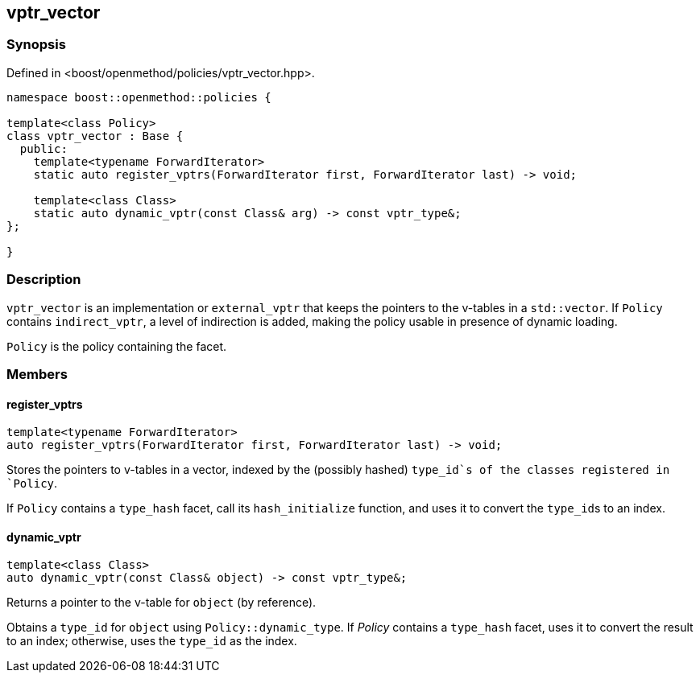 
## vptr_vector

### Synopsis

Defined in <boost/openmethod/policies/vptr_vector.hpp>.

```c++
namespace boost::openmethod::policies {

template<class Policy>
class vptr_vector : Base {
  public:
    template<typename ForwardIterator>
    static auto register_vptrs(ForwardIterator first, ForwardIterator last) -> void;

    template<class Class>
    static auto dynamic_vptr(const Class& arg) -> const vptr_type&;
};

}
```

### Description

`vptr_vector` is an implementation or `external_vptr` that keeps the pointers to
the v-tables in a `std::vector`. If `Policy` contains `indirect_vptr`, a level
of indirection is added, making the policy usable in presence of dynamic
loading.

`Policy` is the policy containing the facet.

### Members

#### register_vptrs

```c++
template<typename ForwardIterator>
auto register_vptrs(ForwardIterator first, ForwardIterator last) -> void;
```

Stores the pointers to v-tables in a vector, indexed by the (possibly hashed)
`type_id`s of the classes registered in `Policy`.

If `Policy` contains a `type_hash` facet, call its `hash_initialize`
function, and uses it to convert the `type_id`{empty}s to an index.

#### dynamic_vptr

```c++
template<class Class>
auto dynamic_vptr(const Class& object) -> const vptr_type&;
```

Returns a pointer to the v-table for `object` (by reference).

Obtains a `type_id` for `object` using `Policy::dynamic_type`. If _Policy_
contains a `type_hash` facet, uses it to convert the result to an index;
otherwise, uses the `type_id` as the index.
